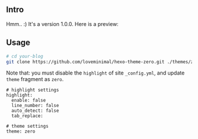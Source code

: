 ** Intro

Hmm.. :) It's a version 1.0.0. Here is a preview:

[[./preview/zero.png]]

** Usage

#+BEGIN_SRC sh
  # cd your-blog
  git clone https://github.com/loveminimal/hexo-theme-zero.git ./themes/zero
#+END_SRC

Note that: you must disable the =highlight= of site =_config.yml=, and update =theme= fragment as =zero=.

#+BEGIN_EXAMPLE
  # highlight settings
  highlight:
    enable: false
    line_number: false
    auto_detect: false
    tab_replace:

  # theme settings
  theme: zero
#+END_EXAMPLE
